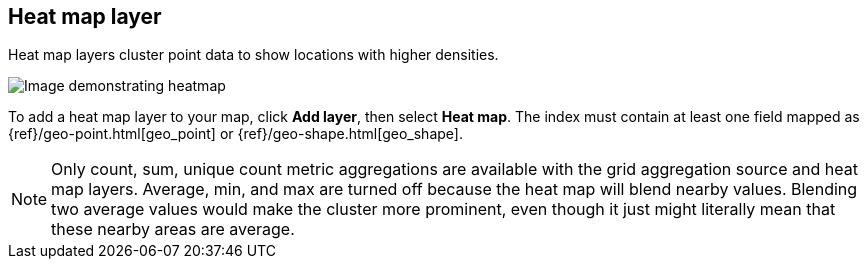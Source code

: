 [role="xpack"]
[[heatmap-layer]]
== Heat map layer

Heat map layers cluster point data to show locations with higher densities.

[role="screenshot"]
image::maps/images/heatmap_layer.png[Image demonstrating heatmap, with "add layer" button selected in blue]

To add a heat map layer to your map, click *Add layer*, then select *Heat map*.
The index must contain at least one field mapped as {ref}/geo-point.html[geo_point] or {ref}/geo-shape.html[geo_shape].

NOTE: Only count, sum, unique count metric aggregations are available with the grid aggregation source and heat map layers.
Average, min, and max are turned off because the heat map will blend nearby values.
Blending two average values would make the cluster more prominent, even though it just might literally mean that these nearby areas are average.
